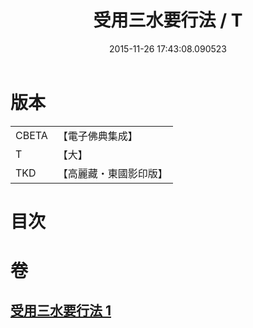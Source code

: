 #+TITLE: 受用三水要行法 / T
#+DATE: 2015-11-26 17:43:08.090523
* 版本
 |     CBETA|【電子佛典集成】|
 |         T|【大】     |
 |       TKD|【高麗藏・東國影印版】|

* 目次
* 卷
** [[file:KR6k0189_001.txt][受用三水要行法 1]]

